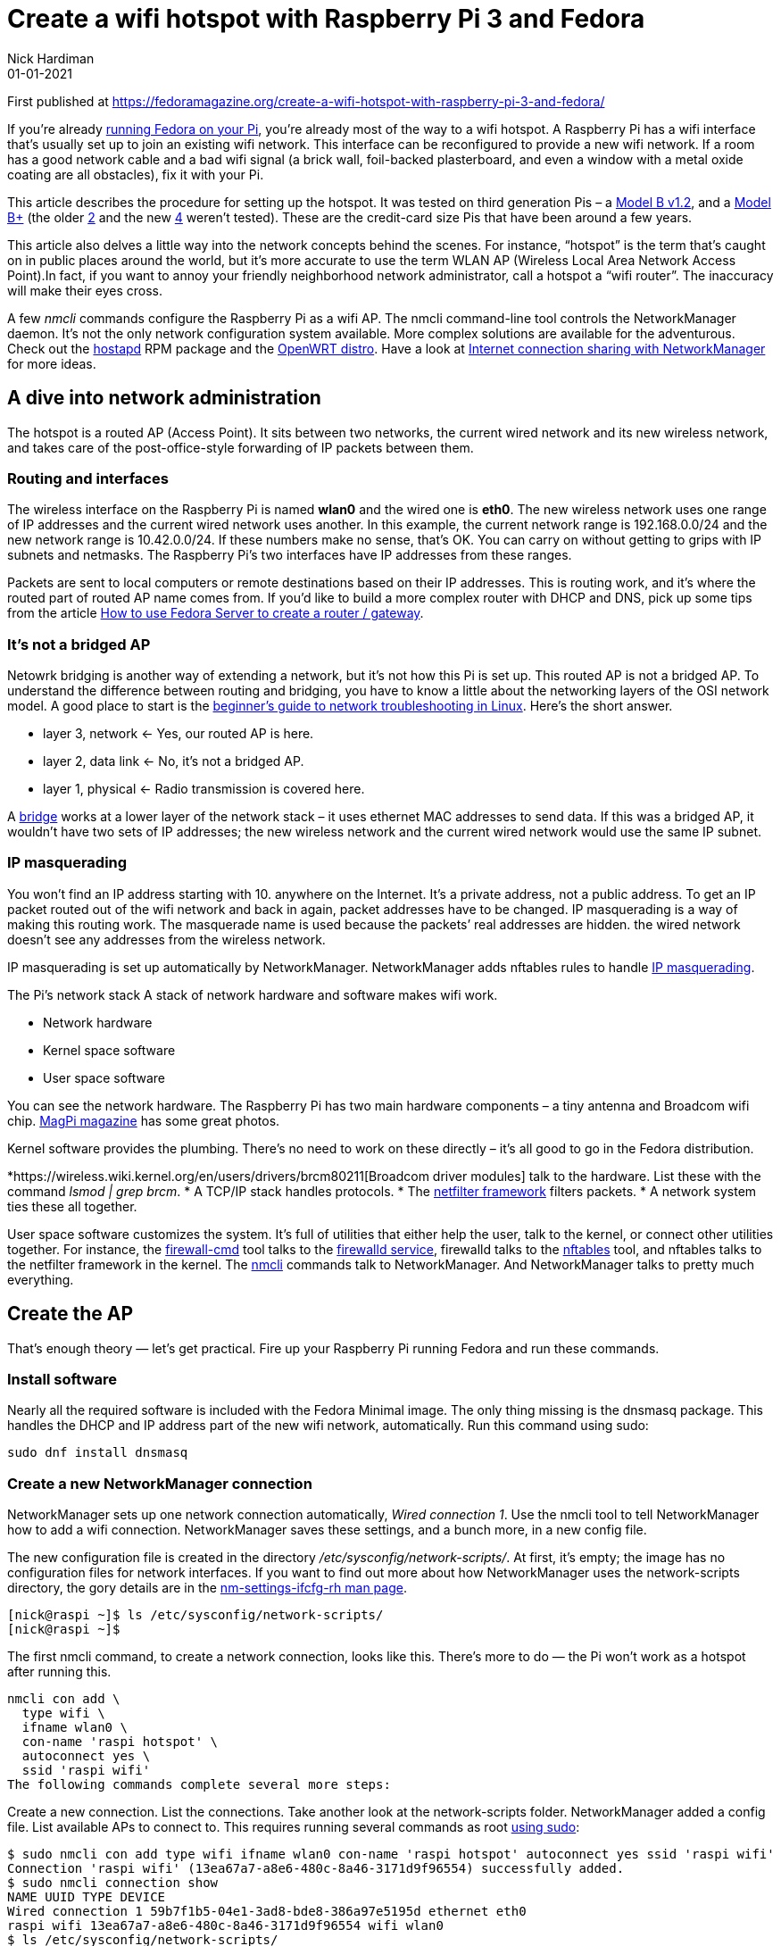 = Create a wifi hotspot with Raspberry Pi 3 and Fedora
Nick Hardiman 
:source-highlighter: highlight.js
:revdate: 01-01-2021


First published at 
https://fedoramagazine.org/create-a-wifi-hotspot-with-raspberry-pi-3-and-fedora/

If you’re already 
https://fedoramagazine.org/install-fedora-on-a-raspberry-pi/[running Fedora on your Pi], 
you’re already most of the way to a wifi hotspot. A Raspberry Pi has a wifi interface that’s usually set up to join an existing wifi network. This interface can be reconfigured to provide a new wifi network. If a room has a good network cable and a bad wifi signal (a brick wall, foil-backed plasterboard, and even a window with a metal oxide coating are all obstacles), fix it with your Pi.

This article describes the procedure for setting up the hotspot. It was tested on third generation Pis – a 
https://www.raspberrypi.org/products/raspberry-pi-3-model-b/[Model B v1.2], and a 
https://www.raspberrypi.org/products/raspberry-pi-3-model-b-plus/[Model B+]
(the older 
https://www.raspberrypi.org/products/raspberry-pi-2-model-b/[2]
and the new 
https://www.raspberrypi.org/products/raspberry-pi-4-model-b/[4] weren’t tested). These are the credit-card size Pis that have been around a few years.

This article also delves a little way into the network concepts behind the scenes. For instance, “hotspot” is the term that’s caught on in public places around the world, but it’s more accurate to use the term WLAN AP (Wireless Local Area Network Access Point).In fact, if you want to annoy your friendly neighborhood network administrator, call a hotspot a “wifi router”. The inaccuracy will make their eyes cross.

A few _nmcli_ commands configure the Raspberry Pi as a wifi AP. The nmcli command-line tool controls the NetworkManager daemon. It’s not the only network configuration system available. More complex solutions are available for the adventurous. Check out the 
http://w1.fi/hostapd/[hostapd]
RPM package and the 
https://openwrt.org/toh/raspberry_pi_foundation/raspberry_pi[OpenWRT distro]. 
Have a look at 
https://fedoramagazine.org/internet-connection-sharing-networkmanager/[Internet connection sharing with NetworkManager] for more ideas.


== A dive into network administration

The hotspot is a routed AP (Access Point). It sits between two networks, the current wired network and its new wireless network, and takes care of the post-office-style forwarding of IP packets between them.

=== Routing and interfaces

The wireless interface on the Raspberry Pi is named *wlan0* and the wired one is *eth0*. The new wireless network uses one range of IP addresses and the current wired network uses another. In this example, the current network range is 192.168.0.0/24 and the new network range is 10.42.0.0/24. If these numbers make no sense, that’s OK. You can carry on without getting to grips with IP subnets and netmasks. The Raspberry Pi’s two interfaces have IP addresses from these ranges.

Packets are sent to local computers or remote destinations based on their IP addresses. This is routing work, and it’s where the routed part of routed AP name comes from. If you’d like to build a more complex router with DHCP and DNS, pick up some tips from the article 
https://fedoramagazine.org/use-fedora-server-create-router-gateway/[How to use Fedora Server to create a router / gateway].

=== It’s not a bridged AP

Netowrk bridging is another way of extending a network, but it’s not how this Pi is set up. This routed AP is not a bridged AP. To understand the difference between routing and bridging, you have to know a little about the networking layers of the OSI network model. A good place to start is the 
https://fedoramagazine.org/create-a-wifi-hotspot-with-raspberry-pi-3-and-fedora/#:~:text=beginner%E2%80%99s%20guide%20to%20network%20troubleshooting%20in%20Linux[beginner’s guide to network troubleshooting in Linux]. 
Here’s the short answer.

* layer 3, network ← Yes, our routed AP is here.
* layer 2, data link ← No, it’s not a bridged AP.
* layer 1, physical ← Radio transmission is covered here.

A https://wiki.linuxfoundation.org/networking/bridge[bridge]
works at a lower layer of the network stack – it uses ethernet MAC addresses to send data. If this was a bridged AP, it wouldn’t have two sets of IP addresses; the new wireless network and the current wired network would use the same IP subnet.

=== IP masquerading

You won’t find an IP address starting with 10. anywhere on the Internet. It’s a private address, not a public address. To get an IP packet routed out of the wifi network and back in again, packet addresses have to be changed. IP masquerading is a way of making this routing work. The masquerade name is used because the packets’ real addresses are hidden. the wired network doesn’t see any addresses from the wireless network.

IP masquerading is set up automatically by NetworkManager. NetworkManager adds nftables rules to handle 
https://en.wikipedia.org/wiki/Network_address_translation[IP masquerading].

The Pi’s network stack
A stack of network hardware and software makes wifi work.

* Network hardware
* Kernel space software
* User space software

You can see the network hardware. The Raspberry Pi has two main hardware components – a tiny antenna and Broadcom wifi chip. 
https://magpi.raspberrypi.org/articles/raspberry-pi-3-specs-benchmarks[MagPi magazine]
has some great photos.

Kernel software provides the plumbing. There’s no need to work on these directly – it’s all good to go in the Fedora distribution.

*https://wireless.wiki.kernel.org/en/users/drivers/brcm80211[Broadcom driver modules] talk to the hardware. List these with the command _lsmod | grep brcm_.
* A TCP/IP stack handles protocols.
* The https://www.netfilter.org/[netfilter framework] filters packets.
* A network system ties these all together.

User space software customizes the system. It’s full of utilities that either help the user, talk to the kernel, or connect other utilities together. For instance, the 
https://firewalld.org/documentation/utilities/firewall-cmd.html[firewall-cmd] 
tool talks to the 
https://firewalld.org/[firewalld service], 
firewalld talks to the 
https://firewalld.org/2018/07/nftables-backend[nftables] tool, and nftables talks to the netfilter framework in the kernel. The 
https://developer.gnome.org/NetworkManager/stable/nmcli.html[nmcli] 
commands talk to NetworkManager. And NetworkManager talks to pretty much everything.


== Create the AP

That’s enough theory — let’s get practical. Fire up your Raspberry Pi running Fedora and run these commands.

=== Install software

Nearly all the required software is included with the Fedora Minimal image. The only thing missing is the dnsmasq package. This handles the DHCP and IP address part of the new wifi network, automatically. Run this command using sudo:

[source,shell]
----
sudo dnf install dnsmasq
----

=== Create a new NetworkManager connection

NetworkManager sets up one network connection automatically, _Wired connection 1_. Use the nmcli tool to tell NetworkManager how to add a wifi connection. NetworkManager saves these settings, and a bunch more, in a new config file.

The new configuration file is created in the directory _/etc/sysconfig/network-scripts/_. At first, it’s empty; the image has no configuration files for network interfaces. If you want to find out more about how NetworkManager uses the network-scripts directory, the gory details are in the 
https://people.freedesktop.org/~lkundrak/nm-docs/nm-settings-ifcfg-rh.html[nm-settings-ifcfg-rh man page].

[source,shell]
----
[nick@raspi ~]$ ls /etc/sysconfig/network-scripts/
[nick@raspi ~]$
----

The first nmcli command, to create a network connection, looks like this. There’s more to do — the Pi won’t work as a hotspot after running this.

[source,shell]
----
nmcli con add \
  type wifi \
  ifname wlan0 \
  con-name 'raspi hotspot' \
  autoconnect yes \
  ssid 'raspi wifi'
The following commands complete several more steps:
----

Create a new connection.
List the connections.
Take another look at the network-scripts folder. NetworkManager added a config file.
List available APs to connect to.
This requires running several commands as root 
https://fedoramagazine.org/howto-use-sudo/[using sudo]:

[source,shell]
----
$ sudo nmcli con add type wifi ifname wlan0 con-name 'raspi hotspot' autoconnect yes ssid 'raspi wifi'
Connection 'raspi wifi' (13ea67a7-a8e6-480c-8a46-3171d9f96554) successfully added.
$ sudo nmcli connection show
NAME UUID TYPE DEVICE
Wired connection 1 59b7f1b5-04e1-3ad8-bde8-386a97e5195d ethernet eth0
raspi wifi 13ea67a7-a8e6-480c-8a46-3171d9f96554 wifi wlan0
$ ls /etc/sysconfig/network-scripts/
ifcfg-raspi_wifi
$ sudo nmcli device wifi list
IN-USE BSSID SSID MODE CHAN RATE SIGNAL BARS SECURITY
       01:0B:03:04:C6:50 APrivateAP Infra 6 195 Mbit/s 52 ▂▄__ WPA2
       02:B3:54:05:C8:51 SomePublicAP Infra 6 195 Mbit/s 52 ▂▄__ --
----

You can remove the new config and start again with this command:

[source,shell]
----
sudo nmcli con delete 'raspi hotspot'
----

=== Change the connection mode

A NetworkManager connection has many configuration settings. You can see these with the command _nmcli con show ‘raspi hotspot’_. Some of these settings start with the label _802-11-wireless_. This is to do with industry standards that make wifi work – the IEEE organization specified many protocols for wifi, named 
https://en.wikipedia.org/wiki/IEEE_802.11[802.11]. 
This new wifi connection is in infrastructure mode, ready to connect to a wifi access point. The Pi isn’t supposed to connect to another AP; it’s supposed to be the AP that others connect to.

This command changes the mode from infrastructure to AP. It also sets a few other 
https://developer.gnome.org/NetworkManager/stable/settings-802-11-wireless.html[wireless properties]. 
The bg value tells NetworkManager to follow two old IEEE standards – 
https://en.wikipedia.org/wiki/IEEE_802.11#802.11b[802.11b] and 
https://en.wikipedia.org/wiki/IEEE_802.11#802.11g[802.11g]. 
Basically it configures the radio to use the 2.4GHz frequency band, not the 5GHz band. *ipv4.method shared* means this connection will be shared with others.

*Change the connection to a hotspot by changing the mode to ap.

[source,shell]
----
sudo nmcli connection \
  modify "raspi hotspot" \
  802-11-wireless.mode ap \
  802-11-wireless.band bg \
  ipv4.method shared
----

The connection starts automatically. The _dnsmasq_ application gives the wlan0 interface an IP address of 10.42.0.1. The manual commands to start and stop the hotspot are:

[source,shell]
----
sudo nmcli con up "raspi hotspot"
sudo nmcli con down "raspi hotspot"
----

== Connect a device

The next steps are to:

* Watch the log.
* Connect a smartphone.
* When you’ve seen enough, type ^C ([control][c]) to stop watching the log.

[source,shell]
----
$ journalctl --follow
-- Logs begin at Wed 2020-04-01 18:23:45 BST. --
...
----

Use a wifi-enabled device, like your phone. The phone can find the new _raspi wifi_ network.

Messages about an associating client appear in the activity log:

[source,shell]
----
Jun 10 18:08:05 raspi wpa_supplicant[662]: wlan0: AP-STA-CONNECTED 94:b0:1f:2e:d2:bd
Jun 10 18:08:05 raspi wpa_supplicant[662]: wlan0: CTRL-EVENT-SUBNET-STATUS-UPDATE status=0
Jun 10 18:08:05 raspi dnsmasq-dhcp[713]: DHCPREQUEST(wlan0) 10.42.0.125 94:b0:1f:2e:d2:bd
Jun 10 18:08:05 raspi dnsmasq-dhcp[713]: DHCPACK(wlan0) 10.42.0.125 94:b0:1f:2e:d2:bd nick
----


== Examine the firewall

A new security zone named _nm-shared_ has appeared. This is stopping some wifi access.

[source,shell]
----
$ sudo firewall-cmd --get-active-zones
[sudo] password for nick:
nm-shared
  interfaces: wlan0
public
  interfaces: eth0
----

The new zone is set up to accept everything because the target is _ACCEPT_. Clients are able to use web, mail and SSH to get to the Internet.

[source,shell]
----
$ sudo firewall-cmd --zone=nm-shared --list-all
nm-shared (active)
  target: ACCEPT
  icmp-block-inversion: no
  interfaces: wlan0
  sources: 
  services: dhcp dns ssh
  ports: 
  protocols: icmp ipv6-icmp
  masquerade: no
  forward-ports: 
  source-ports: 
  icmp-blocks: 
  rich rules: 
	    rule priority="32767" reject
----

This big list of config settings takes a little examination.

The first line, the innocent-until-proven-guilty option _target: ACCEPT_ says all traffic is allowed through, unless a rule says otherwise. It’s the same as saying these types of traffic are all OK.

* inbound packets – requests sent from wifi clients to the Raspberry Pi
* forwarded packets – requests from wifi clients to the Internet
* outbound packets – requests sent by the PI to wifi clients

However, there’s a hidden gotcha: requests from wifi clients (like your workstation) to the Raspberry Pi may be rejected. The final line — the mysterious rule in the _rich rules_ section — refers to the 
https://www.man7.org/linux/man-pages/man8/ip-rule.8.html[routing policy database]. 
The rule stops you from connecting from your workstation to your Pi with a command like this: _ssh 10.42.0.1_. This rule only affects traffic sent to the Raspberry Pi, not traffic sent to the Internet, so browsing the web works fine.

If an inbound packet matches something in the _services_ and _protocols_ lists, it’s allowed through. NetworkManager automatically adds ICMP, DHCP and DNS (Internet infrastructure services and protocols). An SSH packet doesn’t match, gets as far as the 
https://firewalld.org/2018/12/rich-rule-priorities[post-processing stage], 
and is rejected — _priority=”32767″_ translates as “do this after all the processing is done.”

If you want to know what’s happening behind the scenes, that rich rule creates an nftables rule. The nftables rule looks like this.

[source,shell]
----
$ sudo nft list chain inet firewalld filter_IN_nm-shared_post
table inet firewalld {
  chain filter_IN_nm-shared_post {
    reject
  }
}
----


== Fix SSH login

Connect from your workstation to the Raspberry Pi using SSH.This won’t work because of the rich rule. A protocol that’s not on the list gets instantly rejected.

Check that SSH is blocked:

[source,shell]
----
$ ssh 10.42.0.1
ssh: connect to host 10.42.0.1 port 22: Connection refused
----

Next, add SSH to the list of allowed services. If you don’t remember what services are defined, list them all with firewall-cmd ‐‐get-services. For SSH, use option ‐‐add-service ssh or ‐‐remove-service ssh. Don’t forget to make the change permanent.

[source,shell]
----
$ sudo firewall-cmd --add-service ssh --permanent --zone=nm-shared
success
----

Now test with SSH again.

[source,shell]
----
$ ssh 10.42.0.1
The authenticity of host '10.42.0.1 (10.42.0.1)' can't be established.
ECDSA key fingerprint is SHA256:dDdgJpDSMNKR5h0cnpiegyFGAwGD24Dgjg82/NUC3Bc.
Are you sure you want to continue connecting (yes/no/[fingerprint])? yes
Warning: Permanently added '10.42.0.1' (ECDSA) to the list of known hosts.
Last login: Tue Jun 9 18:58:36 2020 from 10.0.1.35
nick@10.42.0.1's password:
----

SSH access is no longer blocked.


== Test as a headless computer

The raspberry pi runs fine as a 
https://en.wikipedia.org/wiki/Headless_computer[headless computer]. 
From here on, you can use SSH to work on your Pi.

* Power off.
* Remove keyboard and video monitor.
* Power on.
* Wait a couple minutes.
* Connect from your workstation to the Raspberry Pi using SSH. Use either the wired interface or the wireless one; both work.

== Increase security with WPA-PSK

The WPA-PSK (Wifi Protected Access with Pre-Shared Key) system is designed for home users and small offices. It is password protected. Use nmcli again to add WPA-PSK:

[source,shell]
----
sudo nmcli con modify "raspi hotspot" wifi-sec.key-mgmt wpa-psk
sudo nmcli con modify "raspi hotspot" wifi-sec.psk "hotspot-password"
----

== Troubleshooting

Here are a couple recommendations:

* Mine journalctl, Google and forums.
* Join the https://lists.fedoraproject.org/admin/lists/arm.lists.fedoraproject.org/[Fedora ARM mailing list].

The bad news is, there are no troubleshooting tips here. There are so many things that can go wrong, there’s no way of covering them.

Troubleshooting a network stack is tricky. If one component goes wrong, it may all go wrong. And making changes like reloading firewall rules can upset services like NetworkManager and sshd. You know you’re in the weeds when you find yourself running 
https://access.redhat.com/documentation/en-us/red_hat_enterprise_linux/8/html/configuring_and_managing_networking/getting-started-with-nftables_configuring-and-managing-networking[nftables commands] like _nft list ruleset_ and 
https://access.redhat.com/documentation/en-us/red_hat_enterprise_linux/8/html/configuring_and_managing_networking/using-and-configuring-firewalld_configuring-and-managing-networking[firewalld commands] 
like _firewall-cmd ‐‐set-log-denied=all_.

== Play with your new platform

Add value to your new AP. Since you’re running a Pi, there are many hardware add-ons. Since it’s running Fedora, you have thousands of packages available. Try turning it into a mini-NAS, or adding battery back-up, or perhaps a music player.

